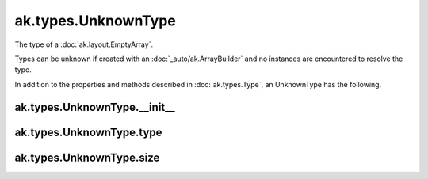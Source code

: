 ak.types.UnknownType
--------------------

The type of a :doc:`ak.layout.EmptyArray`.

Types can be unknown if created with an :doc:`_auto/ak.ArrayBuilder` and
no instances are encountered to resolve the type.

In addition to the properties and methods described in :doc:`ak.types.Type`,
an UnknownType has the following.

ak.types.UnknownType.__init__
=============================

.. py:method:: ak.types.UnknownType.__init__(type, size, parameters=None, typestr=None)

ak.types.UnknownType.type
=========================

.. py:attribute:: ak.types.UnknownType.type

ak.types.UnknownType.size
=========================

.. py:attribute:: ak.types.UnknownType.size
